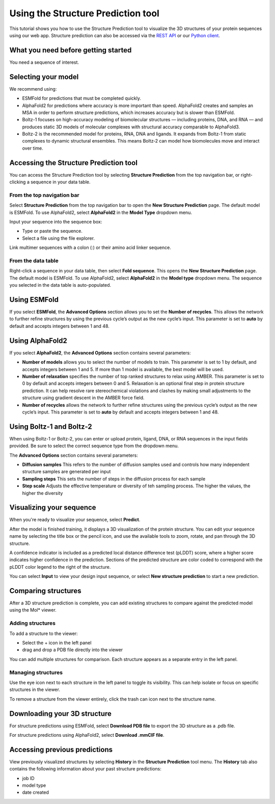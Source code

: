 Using the Structure Prediction tool
====================================

This tutorial shows you how to use the Structure Prediction tool to visualize the 3D structures of your protein sequences using our web app.
Structure prediction can also be accessed via the `REST API
</apidocs/source/rest-api/fold.rst>`_ or our `Python client </apidocs/source/python-api/api-reference/fold.rst>`_.

What you need before getting started
-------------------------------------

You need a sequence of interest.

Selecting your model
--------------------

We recommend using:

- ESMFold for predictions that must be completed quickly. 
- AlphaFold2 for predictions where accuracy is more important than speed. AlphaFold2 creates and samples an MSA in order to perform structure predictions, which increases accuracy but is slower than ESMFold. 
- Boltz-1 focuses on high-accuracy modeling of biomolecular structures — including proteins, DNA, and RNA — and produces static 3D models of molecular complexes with structural accuracy comparable to AlphaFold3.
- Boltz-2 is the recommended model for proteins, RNA, DNA and ligands. It expands from Boltz-1 from static complexes to dynamic structural ensembles. This means Boltz‑2 can model how biomolecules move and interact over time.

Accessing the Structure Prediction tool
---------------------------------------

You can access the Structure Prediction tool by selecting **Structure Prediction** from the top navigation bar, or right-clicking a sequence in your data table.

From the top navigation bar
^^^^^^^^^^^^^^^^^^^^^^^^^^^

Select **Structure Prediction** from the top navigation bar to open the **New Structure Prediction** page. The default model is ESMFold. To use AlphaFold2, select **AlphaFold2** in the **Model Type** dropdown menu.

Input your sequence into the sequence box:

- Type or paste the sequence.
- Select a file using the file explorer.

Link multimer sequences with a colon (:) or their amino acid linker sequence. 

From the data table
^^^^^^^^^^^^^^^^^^^

Right-click a sequence in your data table, then select **Fold sequence**. This
opens the **New Structure Prediction** page. The default model is ESMFold. To
use AlphaFold2, select **AlphaFold2** in the **Model type** dropdown menu. The
sequence you selected in the data table is auto-populated.

Using ESMFold
-------------

If you select **ESMFold**, the **Advanced Options** section allows you to set
the **Number of recycles**. This allows the network to further refine structures by using the previous cycle’s output as the new cycle’s input. This parameter is set to **auto** by default and accepts integers between 1 and 48.

.. image:: ../../_static/structure-prediction/ESMFold.png
   :alt: ESMFold

Using AlphaFold2
----------------

If you select **AlphaFold2**, the **Advanced Options** section contains several
parameters:

- **Number of models** allows you to select the number of models to train. This parameter is set to 1 by default, and accepts integers between 1 and 5. If more than 1 model is available, the best model will be used.
- **Number of relaxation** specifies the number of top ranked structures to relax using AMBER. This parameter is set to 0 by default and accepts integers between 0 and 5. Relaxation is an optional final step in protein structure prediction. It can help resolve rare stereochemical violations and clashes by making small adjustments to the structure using gradient descent in the AMBER force field.
- **Number of recycles** allows the network to further refine structures using the previous cycle’s output as the new cycle’s input. This parameter is set to **auto** by default and accepts integers between 1 and 48.

.. image:: ../../_static/structure-prediction/AlphaFold2.png
   :alt: AlphaFold2


Using Boltz-1 and Boltz-2
-------------------------

When using Boltz-1 or Boltz-2, you can enter or upload protein, ligand, DNA, or RNA sequences in the input fields provided. Be sure to select the correct sequence type from the dropdown menu.


The **Advanced Options** section contains several parameters:

- **Diffusion samples** This refers to the number of diffusion samples used and controls how many independent structure samples are generated per input
- **Sampling steps** This sets the number of steps in the diffusion process for each sample
- **Step scale** Adjusts the effective temperature or diversity of teh sampling process. The higher the values, the higher the diversity

.. image:: ../../_static/structure-prediction/boltz.png
   :alt: Boltz-1 and Boltz-2

Visualizing your sequence
--------------------------

When you're ready to visualize your sequence, select **Predict**.

After the model is finished training, it displays a 3D visualization of the protein structure. You can edit your sequence name by selecting the title box or the pencil icon, and use the available tools to zoom, rotate, and pan through the 3D structure.

A confidence indicator is included as a predicted local distance difference test (pLDDT) score, where a higher score indicates higher confidence in the prediction. Sections of the predicted structure are color coded to correspond with the pLDDT color legend to the right of the structure.

.. image:: ../../_static/structure-prediction/molstar-vis.png
   :alt: Molstar Visualization

You can select **Input** to view your design input sequence, or select **New structure prediction** to start a new prediction.


Comparing structures
----------------------

After a 3D structure prediction is complete, you can add existing structures to compare against the predicted model using the Mol* viewer.

Adding structures
^^^^^^^^^^^^^^^^^

To add a structure to the viewer:

- Select the + icon in the left panel

- drag and drop a PDB file directly into the viewer

You can add multiple structures for comparison. Each structure appears as a separate entry in the left panel.

.. image:: ../../_static/structure-prediction/compare-struc-add.png
   :alt: Adding Structures to Mol*


Managing structures
^^^^^^^^^^^^^^^^^^^

Use the eye icon next to each structure in the left panel to toggle its visibility. This can help isolate or focus on specific structures in the viewer.

To remove a structure from the viewer entirely, click the trash can icon next to the structure name.

.. image:: ../../_static/structure-prediction/compare-struc-icon.png
   :alt: Hiding/deleting Structures from Mol*

Downloading your 3D structure
-----------------------------

For structure predictions using ESMFold, select **Download PDB file** to export the 3D structure as a .pdb file.

For structure predictions using AlphaFold2, select **Download .mmCIF file**.

Accessing previous predictions
------------------------------

View previously visualized structures by selecting **History** in the **Structure Prediction** tool menu.
The **History** tab also contains the following information about your past
structure predictions:

- job ID
- model type
- date created

